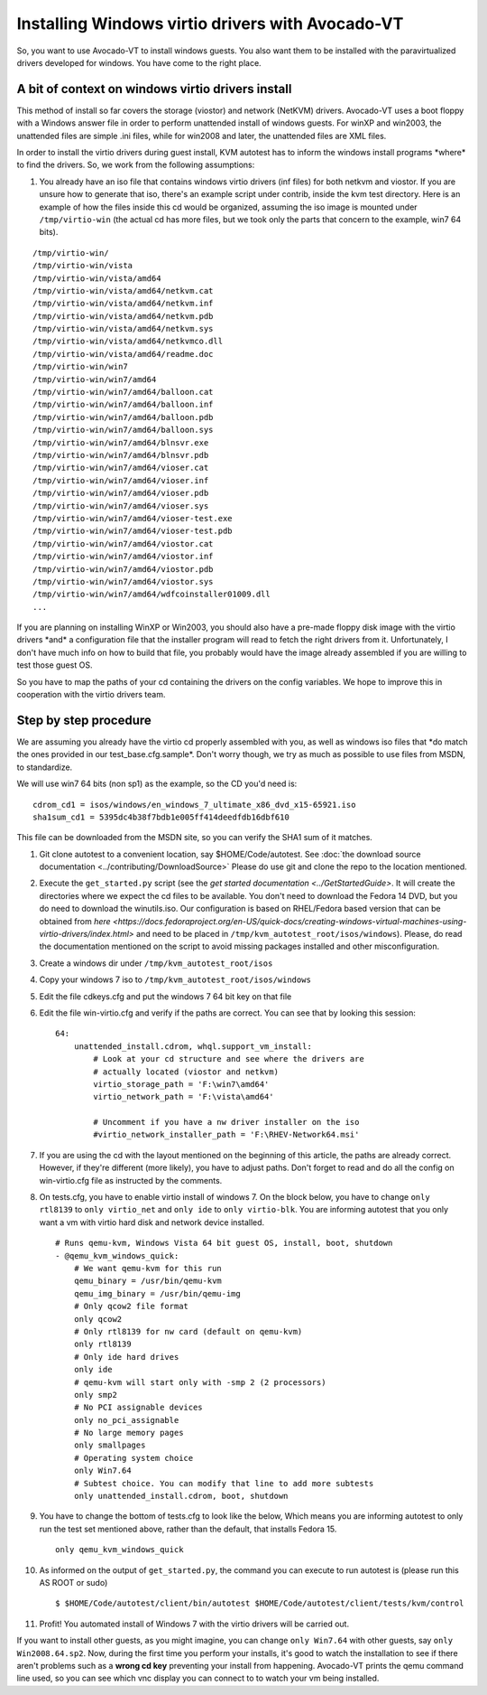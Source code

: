 =================================================
Installing Windows virtio drivers with Avocado-VT
=================================================

So, you want to use Avocado-VT to install windows guests. You also
want them to be installed with the paravirtualized drivers developed for
windows. You have come to the right place.

A bit of context on windows virtio drivers install
--------------------------------------------------

This method of install so far covers the storage (viostor) and network
(NetKVM) drivers. Avocado-VT uses a boot floppy with a Windows answer
file in order to perform unattended install of windows guests. For winXP
and win2003, the unattended files are simple .ini files, while for
win2008 and later, the unattended files are XML files.

In order to install the virtio drivers during guest install, KVM
autotest has to inform the windows install programs \*where\* to find
the drivers. So, we work from the following assumptions:

#. You already have an iso file that contains windows virtio drivers
   (inf files) for both netkvm and viostor. If you are unsure how to
   generate that iso, there's an example script under contrib, inside
   the kvm test directory. Here is an example of how the files inside
   this cd would be organized, assuming the iso image is mounted under
   ``/tmp/virtio-win`` (the actual cd has more files, but we took only
   the parts that concern to the example, win7 64 bits).

::

    /tmp/virtio-win/
    /tmp/virtio-win/vista
    /tmp/virtio-win/vista/amd64
    /tmp/virtio-win/vista/amd64/netkvm.cat
    /tmp/virtio-win/vista/amd64/netkvm.inf
    /tmp/virtio-win/vista/amd64/netkvm.pdb
    /tmp/virtio-win/vista/amd64/netkvm.sys
    /tmp/virtio-win/vista/amd64/netkvmco.dll
    /tmp/virtio-win/vista/amd64/readme.doc
    /tmp/virtio-win/win7
    /tmp/virtio-win/win7/amd64
    /tmp/virtio-win/win7/amd64/balloon.cat
    /tmp/virtio-win/win7/amd64/balloon.inf
    /tmp/virtio-win/win7/amd64/balloon.pdb
    /tmp/virtio-win/win7/amd64/balloon.sys
    /tmp/virtio-win/win7/amd64/blnsvr.exe
    /tmp/virtio-win/win7/amd64/blnsvr.pdb
    /tmp/virtio-win/win7/amd64/vioser.cat
    /tmp/virtio-win/win7/amd64/vioser.inf
    /tmp/virtio-win/win7/amd64/vioser.pdb
    /tmp/virtio-win/win7/amd64/vioser.sys
    /tmp/virtio-win/win7/amd64/vioser-test.exe
    /tmp/virtio-win/win7/amd64/vioser-test.pdb
    /tmp/virtio-win/win7/amd64/viostor.cat
    /tmp/virtio-win/win7/amd64/viostor.inf
    /tmp/virtio-win/win7/amd64/viostor.pdb
    /tmp/virtio-win/win7/amd64/viostor.sys
    /tmp/virtio-win/win7/amd64/wdfcoinstaller01009.dll
    ...

If you are planning on installing WinXP or Win2003, you should also have
a pre-made floppy disk image with the virtio drivers \*and\* a
configuration file that the installer program will read to fetch the
right drivers from it. Unfortunately, I don't have much info on how to
build that file, you probably would have the image already assembled if
you are willing to test those guest OS.

So you have to map the paths of your cd containing the drivers on the
config variables. We hope to improve this in cooperation with the virtio
drivers team.

Step by step procedure
----------------------

We are assuming you already have the virtio cd properly assembled with
you, as well as windows iso files that \*do match the ones provided in
our test\_base.cfg.sample\*. Don't worry though, we try as much as
possible to use files from MSDN, to standardize.

We will use win7 64 bits (non sp1) as the example, so the CD you'd need
is:

::

        cdrom_cd1 = isos/windows/en_windows_7_ultimate_x86_dvd_x15-65921.iso
        sha1sum_cd1 = 5395dc4b38f7bdb1e005ff414deedfdb16dbf610

This file can be downloaded from the MSDN site, so you can verify the
SHA1 sum of it matches.

#. Git clone autotest to a convenient location, say $HOME/Code/autotest.
   See :doc:`the download source documentation <../contributing/DownloadSource>`
   Please do use git and clone the repo to the location mentioned.
#. Execute the ``get_started.py`` script (see the `get started documentation <../GetStartedGuide>`.
   It will create the directories where we expect the cd files to be
   available. You don't need to download the Fedora 14 DVD, but you do
   need to download the winutils.iso. Our configuration is based on
   RHEL/Fedora based version that can be obtained from `here <https://docs.fedoraproject.org/en-US/quick-docs/creating-windows-virtual-machines-using-virtio-drivers/index.html>` and
   need to be placed in ``/tmp/kvm_autotest_root/isos/windows``).
   Please, do read the
   documentation mentioned on the script to avoid missing packages
   installed and other misconfiguration.
#. Create a windows dir under ``/tmp/kvm_autotest_root/isos``
#. Copy your windows 7 iso to ``/tmp/kvm_autotest_root/isos/windows``
#. Edit the file cdkeys.cfg and put the windows 7 64 bit key on that
   file
#. Edit the file win-virtio.cfg and verify if the paths are correct. You
   can see that by looking this session:

   ::

               64:
                   unattended_install.cdrom, whql.support_vm_install:
                       # Look at your cd structure and see where the drivers are
                       # actually located (viostor and netkvm)
                       virtio_storage_path = 'F:\win7\amd64'
                       virtio_network_path = 'F:\vista\amd64'

                       # Uncomment if you have a nw driver installer on the iso
                       #virtio_network_installer_path = 'F:\RHEV-Network64.msi'

#. If you are using the cd with the layout mentioned on the beginning of
   this article, the paths are already correct. However, if they're
   different (more likely), you have to adjust paths. Don't forget to
   read and do all the config on win-virtio.cfg file as instructed by
   the comments.
#. On tests.cfg, you have to enable virtio install of windows 7. On the
   block below, you have to change ``only rtl8139`` to
   ``only virtio_net`` and ``only ide`` to ``only virtio-blk``. You are
   informing autotest that you only want a vm with virtio hard disk and
   network device installed.

   ::

           # Runs qemu-kvm, Windows Vista 64 bit guest OS, install, boot, shutdown
           - @qemu_kvm_windows_quick:
               # We want qemu-kvm for this run
               qemu_binary = /usr/bin/qemu-kvm
               qemu_img_binary = /usr/bin/qemu-img
               # Only qcow2 file format
               only qcow2
               # Only rtl8139 for nw card (default on qemu-kvm)
               only rtl8139
               # Only ide hard drives
               only ide
               # qemu-kvm will start only with -smp 2 (2 processors)
               only smp2
               # No PCI assignable devices
               only no_pci_assignable
               # No large memory pages
               only smallpages
               # Operating system choice
               only Win7.64
               # Subtest choice. You can modify that line to add more subtests
               only unattended_install.cdrom, boot, shutdown

#. You have to change the bottom of tests.cfg to look like the below,
   Which means you are informing autotest to only run the test set
   mentioned above, rather than the default, that installs Fedora 15.

   ::

       only qemu_kvm_windows_quick

#. As informed on the output of ``get_started.py``, the command you can
   execute to run autotest is (please run this AS ROOT or sudo)

   ::

       $ $HOME/Code/autotest/client/bin/autotest $HOME/Code/autotest/client/tests/kvm/control

#. Profit! You automated install of Windows 7 with the virtio drivers
   will be carried out.

If you want to install other guests, as you might imagine, you can
change ``only Win7.64`` with other guests, say ``only Win2008.64.sp2``.
Now, during the first time you perform your installs, it's good to watch
the installation to see if there aren't problems such as a **wrong cd
key** preventing your install from happening. Avocado-VT prints the
qemu command line used, so you can see which vnc display you can connect
to to watch your vm being installed.
